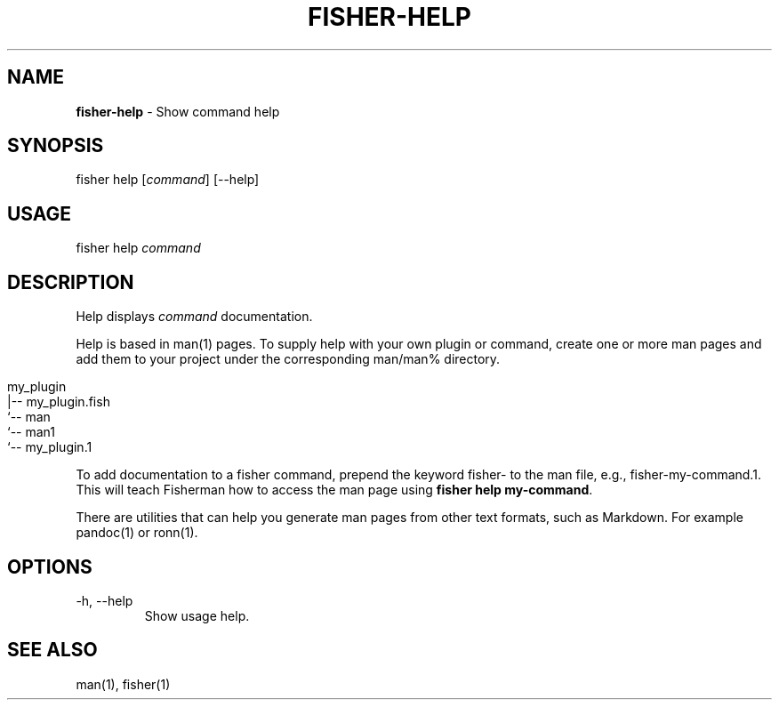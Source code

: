 .\" generated with Ronn/v0.7.3
.\" http://github.com/rtomayko/ronn/tree/0.7.3
.
.TH "FISHER\-HELP" "1" "March 2016" "" "fisherman"
.
.SH "NAME"
\fBfisher\-help\fR \- Show command help
.
.SH "SYNOPSIS"
fisher help [\fIcommand\fR] [\-\-help]
.
.br
.
.SH "USAGE"
fisher help \fIcommand\fR
.
.br
.
.SH "DESCRIPTION"
Help displays \fIcommand\fR documentation\.
.
.P
Help is based in man(1) pages\. To supply help with your own plugin or command, create one or more man pages and add them to your project under the corresponding man/man% directory\.
.
.IP "" 4
.
.nf

my_plugin
|\-\- my_plugin\.fish
`\-\- man
    `\-\- man1
        `\-\- my_plugin\.1
.
.fi
.
.IP "" 0
.
.P
To add documentation to a fisher command, prepend the keyword fisher\- to the man file, e\.g\., fisher\-my\-command\.1\. This will teach Fisherman how to access the man page using \fBfisher help my\-command\fR\.
.
.P
There are utilities that can help you generate man pages from other text formats, such as Markdown\. For example pandoc(1) or ronn(1)\.
.
.SH "OPTIONS"
.
.TP
\-h, \-\-help
Show usage help\.
.
.SH "SEE ALSO"
man(1), fisher(1)
